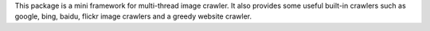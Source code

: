 This package is a mini framework for multi-thread image crawler. It also provides some useful built-in crawlers such as google, bing, baidu, flickr image crawlers and a greedy website crawler.



